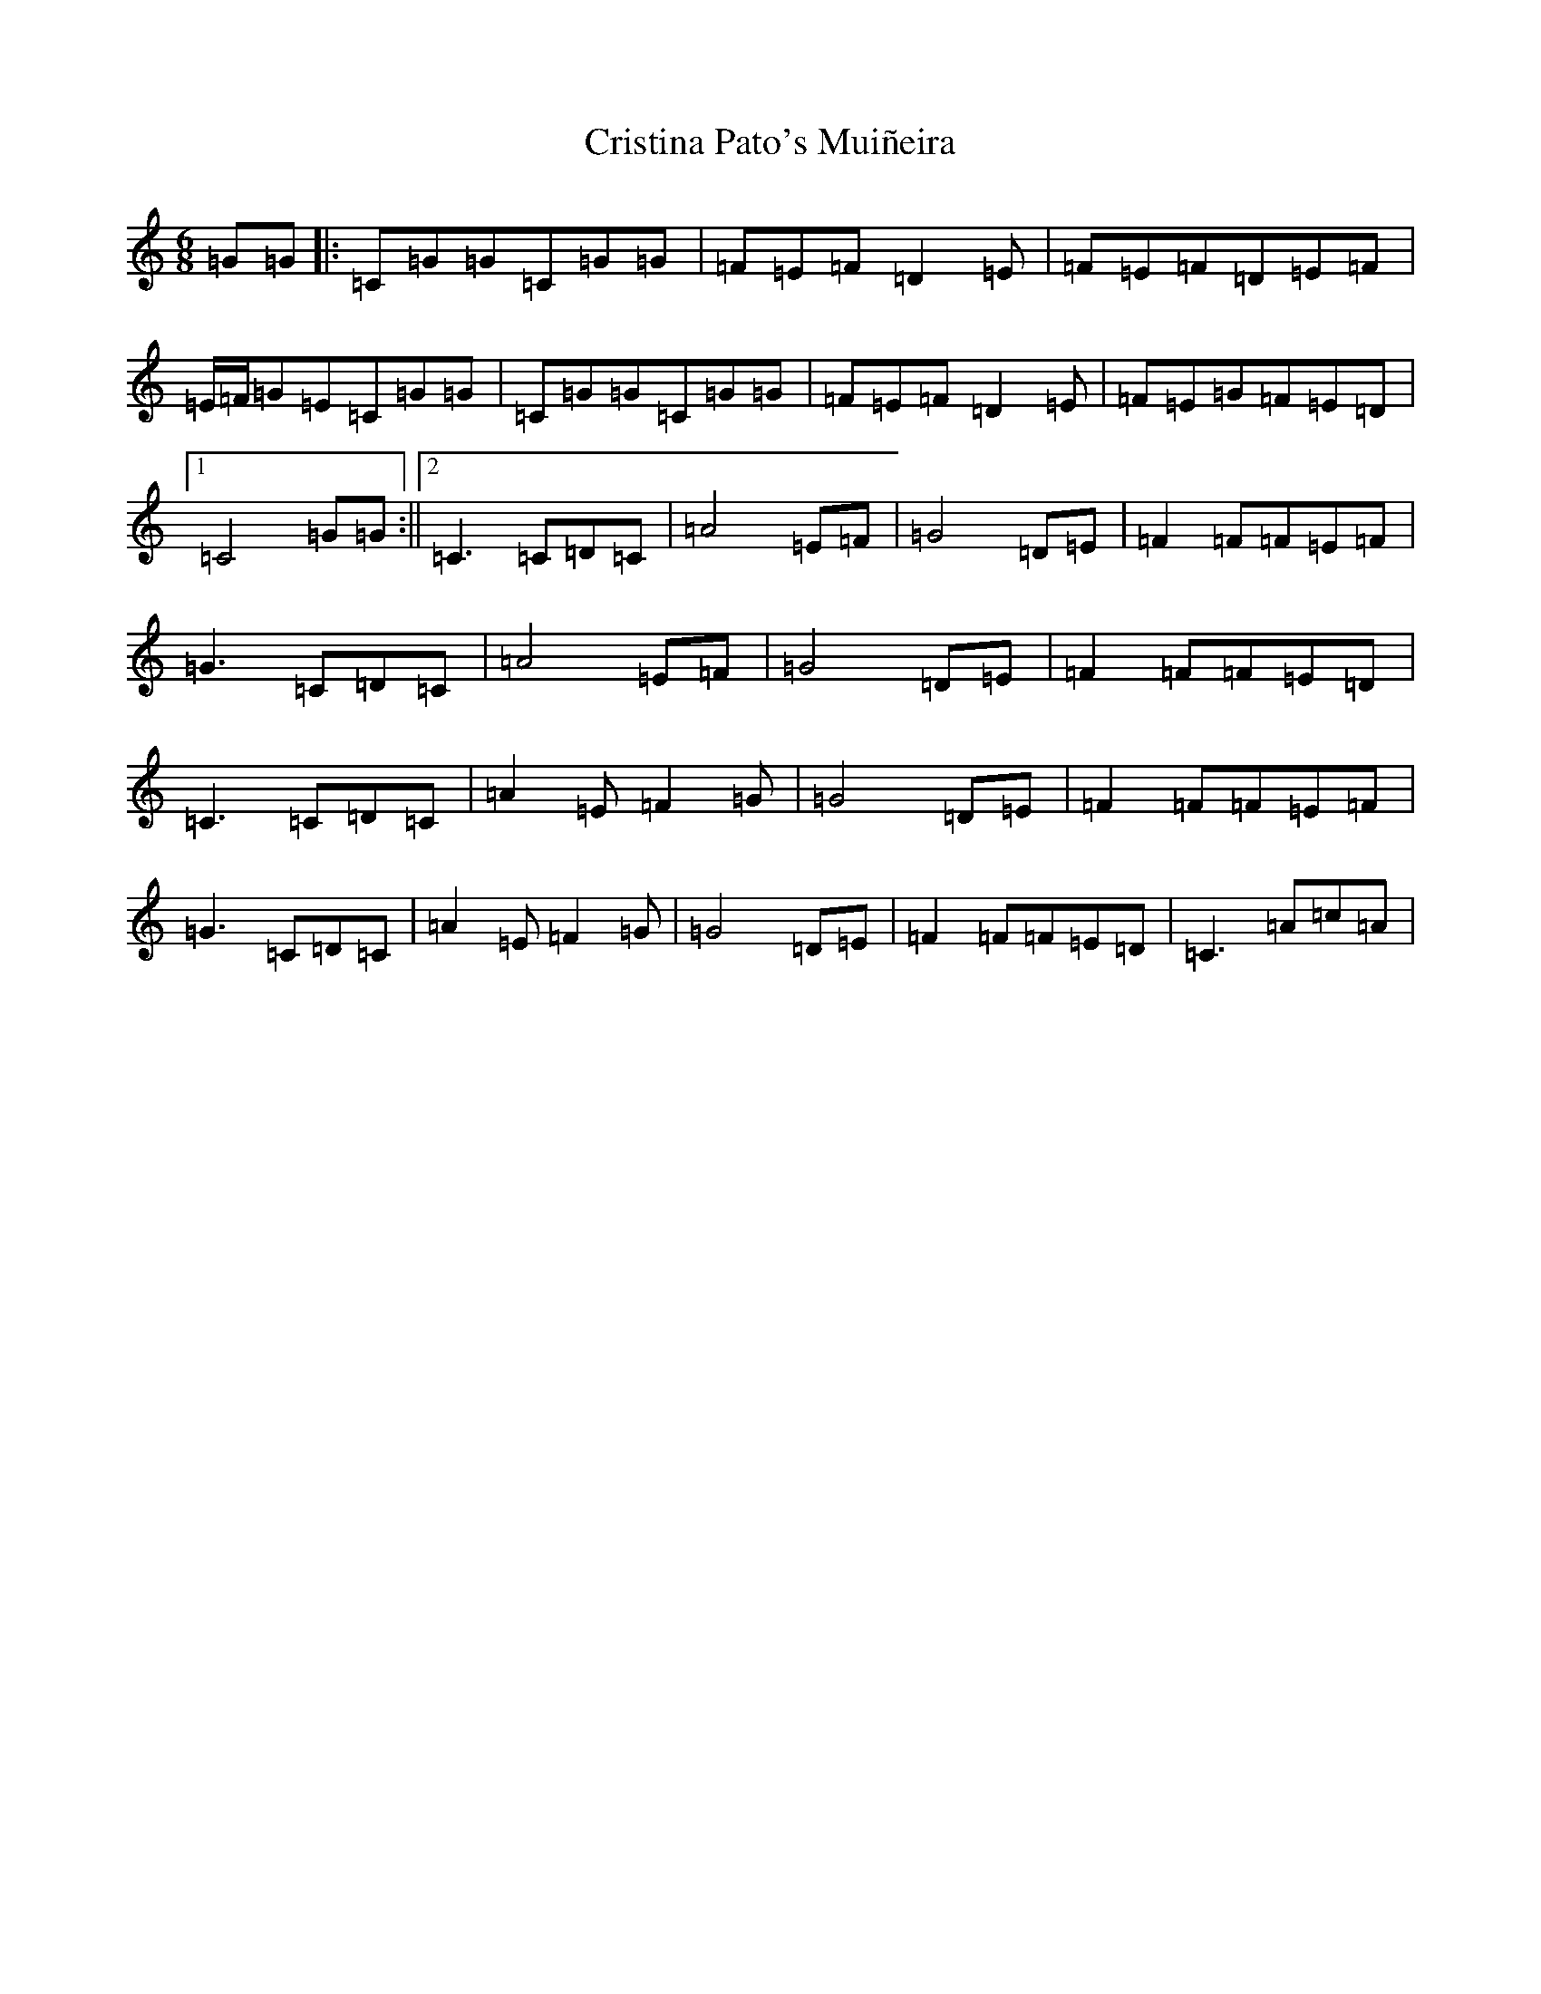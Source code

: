 X: 4376
T: Cristina Pato's Muiñeira
S: https://thesession.org/tunes/4336#setting4336
R: jig
M:6/8
L:1/8
K: C Major
=G=G|:=C=G=G=C=G=G|=F=E=F=D2=E|=F=E=F=D=E=F|=E/2=F/2=G=E=C=G=G|=C=G=G=C=G=G|=F=E=F=D2=E|=F=E=G=F=E=D|1=C4=G=G:||2=C3=C=D=C|=A4=E=F|=G4=D=E|=F2=F=F=E=F|=G3=C=D=C|=A4=E=F|=G4=D=E|=F2=F=F=E=D|=C3=C=D=C|=A2=E=F2=G|=G4=D=E|=F2=F=F=E=F|=G3=C=D=C|=A2=E=F2=G|=G4=D=E|=F2=F=F=E=D|=C3=A=c=A|